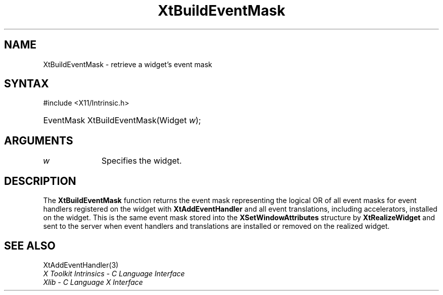 .\" Copyright 1993 X Consortium
.\"
.\" Permission is hereby granted, free of charge, to any person obtaining
.\" a copy of this software and associated documentation files (the
.\" "Software"), to deal in the Software without restriction, including
.\" without limitation the rights to use, copy, modify, merge, publish,
.\" distribute, sublicense, and/or sell copies of the Software, and to
.\" permit persons to whom the Software is furnished to do so, subject to
.\" the following conditions:
.\"
.\" The above copyright notice and this permission notice shall be
.\" included in all copies or substantial portions of the Software.
.\"
.\" THE SOFTWARE IS PROVIDED "AS IS", WITHOUT WARRANTY OF ANY KIND,
.\" EXPRESS OR IMPLIED, INCLUDING BUT NOT LIMITED TO THE WARRANTIES OF
.\" MERCHANTABILITY, FITNESS FOR A PARTICULAR PURPOSE AND NONINFRINGEMENT.
.\" IN NO EVENT SHALL THE X CONSORTIUM BE LIABLE FOR ANY CLAIM, DAMAGES OR
.\" OTHER LIABILITY, WHETHER IN AN ACTION OF CONTRACT, TORT OR OTHERWISE,
.\" ARISING FROM, OUT OF OR IN CONNECTION WITH THE SOFTWARE OR THE USE OR
.\" OTHER DEALINGS IN THE SOFTWARE.
.\"
.\" Except as contained in this notice, the name of the X Consortium shall
.\" not be used in advertising or otherwise to promote the sale, use or
.\" other dealings in this Software without prior written authorization
.\" from the X Consortium.
.\"
.ds tk X Toolkit
.ds xT X Toolkit Intrinsics \- C Language Interface
.ds xI Intrinsics
.ds xW X Toolkit Athena Widgets \- C Language Interface
.ds xL Xlib \- C Language X Interface
.ds xC Inter-Client Communication Conventions Manual
.ds Rn 3
.ds Vn 2.2
.hw XtBuild-Event-Mask wid-get
.na
.TH XtBuildEventMask 3 "libXt 1.2.1" "X Version 11" "XT FUNCTIONS"
.SH NAME
XtBuildEventMask \- retrieve a widget's event mask
.SH SYNTAX
#include <X11/Intrinsic.h>
.HP
EventMask XtBuildEventMask(Widget \fIw\fP);
.SH ARGUMENTS
.IP \fIw\fP 1i
Specifies the widget.
.SH DESCRIPTION
The
.B XtBuildEventMask
function returns the event mask representing the logical OR
of all event masks for event handlers registered on the widget with
.B XtAddEventHandler
and all event translations, including accelerators,
installed on the widget.
This is the same event mask stored into the
.B XSetWindowAttributes
structure by
.B XtRealizeWidget
and sent to the server when event handlers and translations are installed or
removed on the realized widget.
.SH "SEE ALSO"
XtAddEventHandler(3)
.br
\fI\*(xT\fP
.br
\fI\*(xL\fP
